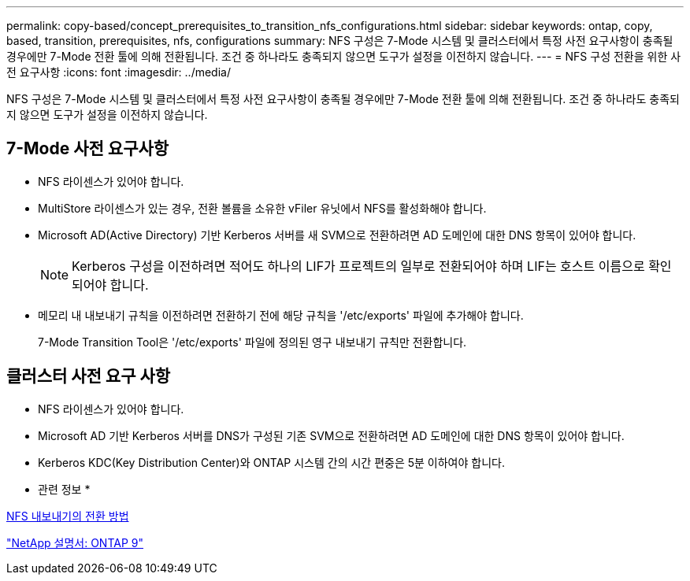 ---
permalink: copy-based/concept_prerequisites_to_transition_nfs_configurations.html 
sidebar: sidebar 
keywords: ontap, copy, based, transition, prerequisites, nfs, configurations 
summary: NFS 구성은 7-Mode 시스템 및 클러스터에서 특정 사전 요구사항이 충족될 경우에만 7-Mode 전환 툴에 의해 전환됩니다. 조건 중 하나라도 충족되지 않으면 도구가 설정을 이전하지 않습니다. 
---
= NFS 구성 전환을 위한 사전 요구사항
:icons: font
:imagesdir: ../media/


[role="lead"]
NFS 구성은 7-Mode 시스템 및 클러스터에서 특정 사전 요구사항이 충족될 경우에만 7-Mode 전환 툴에 의해 전환됩니다. 조건 중 하나라도 충족되지 않으면 도구가 설정을 이전하지 않습니다.



== 7-Mode 사전 요구사항

* NFS 라이센스가 있어야 합니다.
* MultiStore 라이센스가 있는 경우, 전환 볼륨을 소유한 vFiler 유닛에서 NFS를 활성화해야 합니다.
* Microsoft AD(Active Directory) 기반 Kerberos 서버를 새 SVM으로 전환하려면 AD 도메인에 대한 DNS 항목이 있어야 합니다.
+

NOTE: Kerberos 구성을 이전하려면 적어도 하나의 LIF가 프로젝트의 일부로 전환되어야 하며 LIF는 호스트 이름으로 확인되어야 합니다.

* 메모리 내 내보내기 규칙을 이전하려면 전환하기 전에 해당 규칙을 '/etc/exports' 파일에 추가해야 합니다.
+
7-Mode Transition Tool은 '/etc/exports' 파일에 정의된 영구 내보내기 규칙만 전환합니다.





== 클러스터 사전 요구 사항

* NFS 라이센스가 있어야 합니다.
* Microsoft AD 기반 Kerberos 서버를 DNS가 구성된 기존 SVM으로 전환하려면 AD 도메인에 대한 DNS 항목이 있어야 합니다.
* Kerberos KDC(Key Distribution Center)와 ONTAP 시스템 간의 시간 편중은 5분 이하여야 합니다.


* 관련 정보 *

xref:concept_how_nfs_exports_are_transitioned.adoc[NFS 내보내기의 전환 방법]

http://docs.netapp.com/ontap-9/index.jsp["NetApp 설명서: ONTAP 9"]
